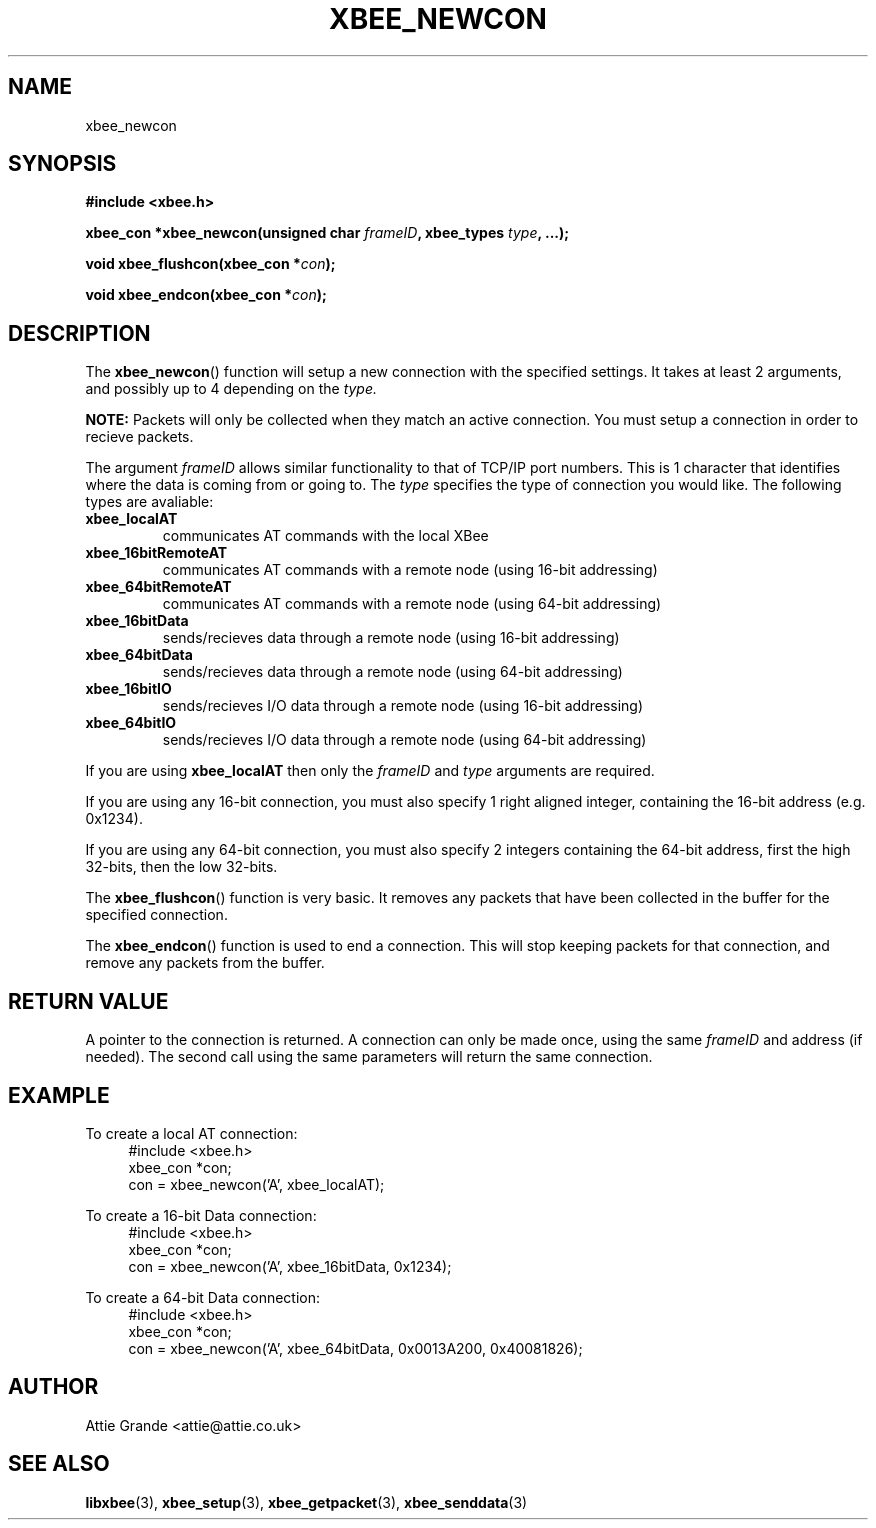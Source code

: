 .\" libxbee - a C library to aid the use of Digi's Series 1 XBee modules
.\"           running in API mode (AP=2).
.\" 
.\" Copyright (C) 2009  Attie Grande (attie@attie.co.uk)
.\" 
.\" This program is free software: you can redistribute it and/or modify
.\" it under the terms of the GNU General Public License as published by
.\" the Free Software Foundation, either version 3 of the License, or
.\" (at your option) any later version.
.\" 
.\" This program is distributed in the hope that it will be useful,
.\" but WITHOUT ANY WARRANTY; without even the implied warranty of
.\" MERCHANTABILITY or FITNESS FOR A PARTICULAR PURPOSE.  See the
.\" GNU General Public License for more details.
.\" 
.\" You should have received a copy of the GNU General Public License
.\" along with this program.  If not, see <http://www.gnu.org/licenses/>.
.TH XBEE_NEWCON 3  2009-11-01 "GNU" "Linux Programmer's Manual"
.SH NAME
xbee_newcon
.SH SYNOPSIS
.B #include <xbee.h>
.sp
.BI "xbee_con *xbee_newcon(unsigned char " frameID ", xbee_types " type ", ...);"
.sp
.BI "void xbee_flushcon(xbee_con *" con ");"
.sp
.BI "void xbee_endcon(xbee_con *" con ");"
.ad b
.SH DESCRIPTION
The
.BR xbee_newcon ()
function will setup a new connection with the specified settings.
It takes at least 2 arguments, and possibly up to 4 depending on the
.I type.
.sp
.B NOTE:
Packets will only be collected when they match an active connection.
You must setup a connection in order to recieve packets.
.sp
The argument
.I frameID
allows similar functionality to that of TCP/IP port numbers. This is 1 character that
identifies where the data is coming from or going to.
.s
The
.I type
specifies the type of connection you would like. The following types are avaliable:
.TP
.B xbee_localAT
communicates AT commands with the local XBee
.TP
.B xbee_16bitRemoteAT
communicates AT commands with a remote node (using 16-bit addressing)
.TP
.B xbee_64bitRemoteAT
communicates AT commands with a remote node (using 64-bit addressing)
.TP
.B xbee_16bitData
sends/recieves data through a remote node (using 16-bit addressing)
.TP
.B xbee_64bitData
sends/recieves data through a remote node (using 64-bit addressing)
.TP
.B xbee_16bitIO
sends/recieves I/O data through a remote node (using 16-bit addressing)
.TP
.B xbee_64bitIO
sends/recieves I/O data through a remote node (using 64-bit addressing)
.PP
If you are using
.B xbee_localAT
then only the
.I frameID
and
.I type
arguments are required.
.sp
If you are using any 16-bit connection, you must also specify 1 right aligned integer,
containing the 16-bit address (e.g. 0x1234).
.sp
If you are using any 64-bit connection, you must also specify 2 integers containing the
64-bit address, first the high 32-bits, then the low 32-bits.
.sp
The
.BR xbee_flushcon ()
function is very basic. It removes any packets that have been collected in the buffer for the specified connection.
.sp
The
.BR xbee_endcon ()
function is used to end a connection. This will stop keeping packets for that connection, and remove any packets from the buffer.
.SH "RETURN VALUE"
A pointer to the connection is returned. A connection can only be made once, using the same
.I frameID
and address (if needed). The second call using the same parameters will return the same
connection.
.SH EXAMPLE
To create a local AT connection:
.in +4n
.nf
#include <xbee.h>
xbee_con *con;
con = xbee_newcon('A', xbee_localAT);
.fi
.in
.sp
To create a 16-bit Data connection:
.in +4n
.nf
#include <xbee.h>
xbee_con *con;
con = xbee_newcon('A', xbee_16bitData, 0x1234);
.fi
.in
.sp
To create a 64-bit Data connection:
.in +4n
.nf
#include <xbee.h>
xbee_con *con;
con = xbee_newcon('A', xbee_64bitData, 0x0013A200, 0x40081826);
.fi
.in
.SH AUTHOR
Attie Grande <attie@attie.co.uk> 
.SH "SEE ALSO"
.BR libxbee (3),
.BR xbee_setup (3),
.BR xbee_getpacket (3),
.BR xbee_senddata (3)
